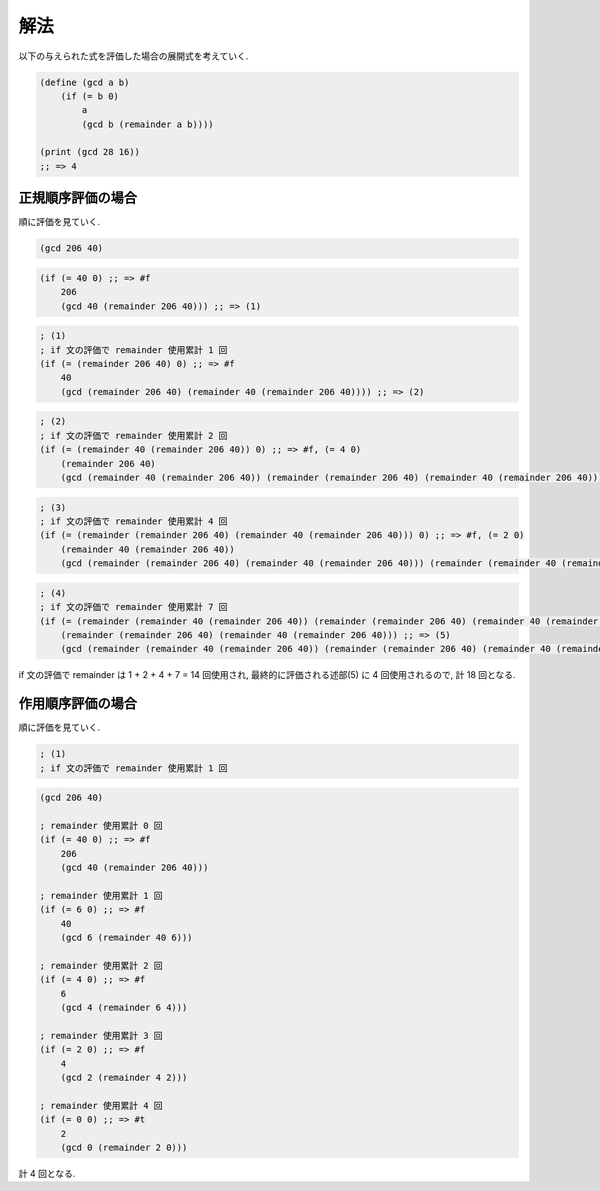 .. comment

   SICP Chapter1
   Exercise 1.20

解法
-------

以下の与えられた式を評価した場合の展開式を考えていく.

.. sourcecode:: scheme

   (define (gcd a b)
       (if (= b 0)
           a
           (gcd b (remainder a b))))

   (print (gcd 28 16))
   ;; => 4

---------------------
正規順序評価の場合
---------------------

順に評価を見ていく.

.. sourcecode:: scheme

   (gcd 206 40)

.. sourcecode:: scheme

   (if (= 40 0) ;; => #f
       206
       (gcd 40 (remainder 206 40))) ;; => (1)

.. sourcecode:: scheme

   ; (1)
   ; if 文の評価で remainder 使用累計 1 回
   (if (= (remainder 206 40) 0) ;; => #f
       40
       (gcd (remainder 206 40) (remainder 40 (remainder 206 40)))) ;; => (2)

.. sourcecode:: scheme

   ; (2)
   ; if 文の評価で remainder 使用累計 2 回
   (if (= (remainder 40 (remainder 206 40)) 0) ;; => #f, (= 4 0)
       (remainder 206 40)
       (gcd (remainder 40 (remainder 206 40)) (remainder (remainder 206 40) (remainder 40 (remainder 206 40))))) ;; => (3)

.. sourcecode:: scheme
   
   ; (3)
   ; if 文の評価で remainder 使用累計 4 回
   (if (= (remainder (remainder 206 40) (remainder 40 (remainder 206 40))) 0) ;; => #f, (= 2 0)
       (remainder 40 (remainder 206 40))
       (gcd (remainder (remainder 206 40) (remainder 40 (remainder 206 40))) (remainder (remainder 40 (remainder 206 40)) (remainder (remainder 206 40) (remainder 40 (remainder 206 40)))))) ;; => (4)

.. sourcecode:: scheme
   
   ; (4)
   ; if 文の評価で remainder 使用累計 7 回
   (if (= (remainder (remainder 40 (remainder 206 40)) (remainder (remainder 206 40) (remainder 40 (remainder 206 40)))) 0) ;; => #t, (= 0 0)
       (remainder (remainder 206 40) (remainder 40 (remainder 206 40))) ;; => (5)
       (gcd (remainder (remainder 40 (remainder 206 40)) (remainder (remainder 206 40) (remainder 40 (remainder 206 40)))) (remainder (remainder (remainder 206 40) (remainder 40 (remainder 206 40))) (remainder (remainder 40 (remainder 206 40)) (remainder (remainder 206 40) (remainder 40 (remainder 206 40)))))))

if 文の評価で remainder は 1 + 2 + 4 + 7 = 14 回使用され, 最終的に評価される述部(5) に 4 回使用されるので, 計 18 回となる.

---------------------
作用順序評価の場合
---------------------

順に評価を見ていく.

.. sourcecode:: scheme

   ; (1)
   ; if 文の評価で remainder 使用累計 1 回

.. sourcecode:: scheme
 
   (gcd 206 40)
   
   ; remainder 使用累計 0 回
   (if (= 40 0) ;; => #f
       206
       (gcd 40 (remainder 206 40)))
   
   ; remainder 使用累計 1 回
   (if (= 6 0) ;; => #f
       40
       (gcd 6 (remainder 40 6)))

   ; remainder 使用累計 2 回
   (if (= 4 0) ;; => #f
       6
       (gcd 4 (remainder 6 4)))
   
   ; remainder 使用累計 3 回
   (if (= 2 0) ;; => #f
       4
       (gcd 2 (remainder 4 2)))
   
   ; remainder 使用累計 4 回
   (if (= 0 0) ;; => #t
       2
       (gcd 0 (remainder 2 0)))

計 4 回となる.

